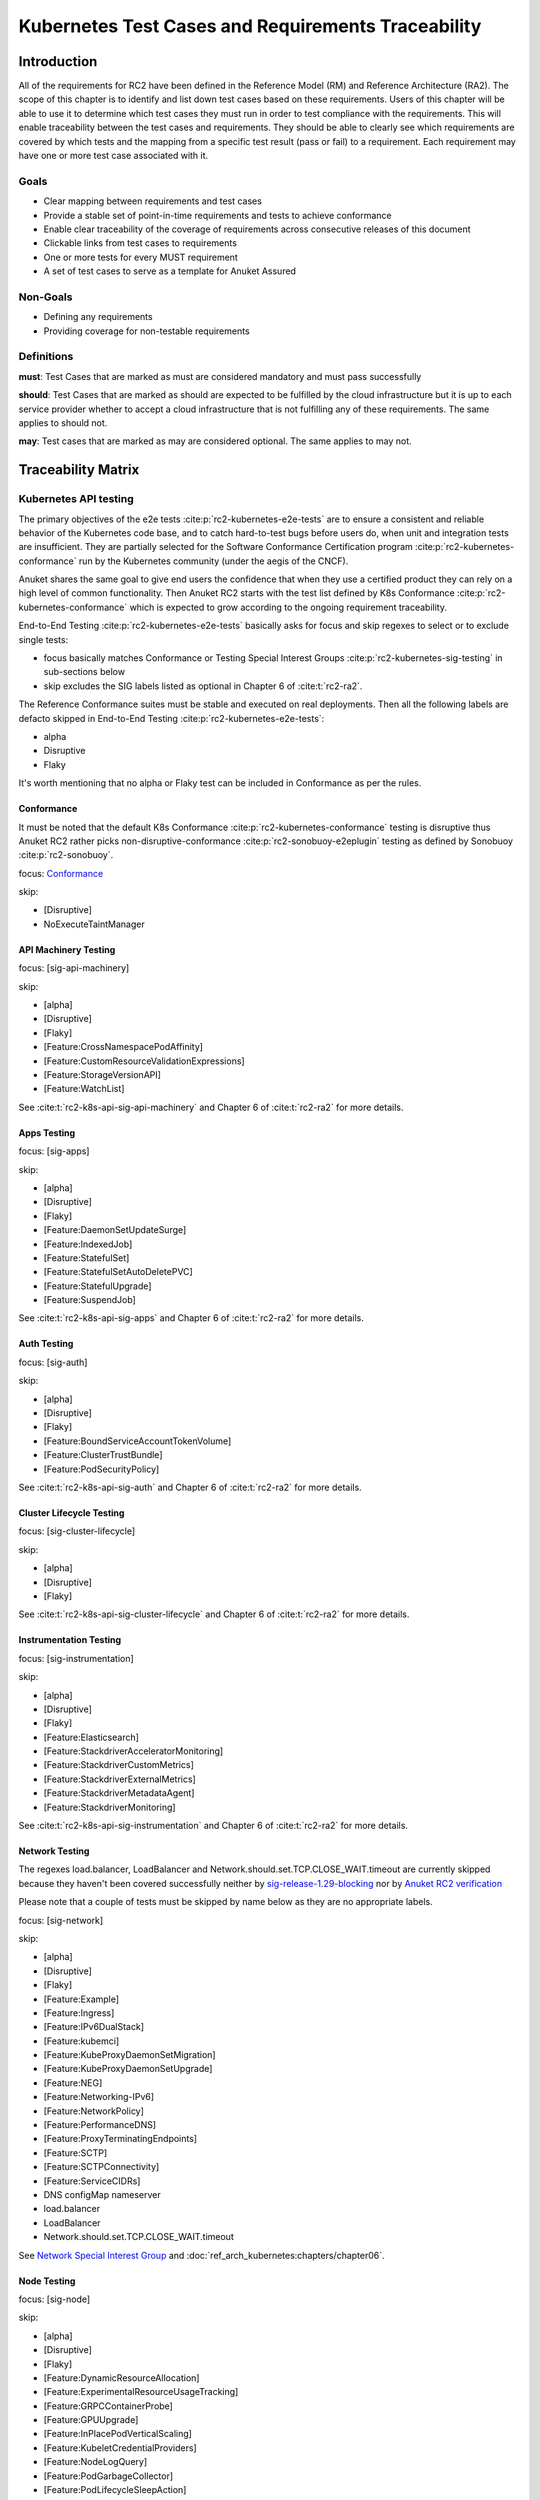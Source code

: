 Kubernetes Test Cases and Requirements Traceability
===================================================

Introduction
------------

All of the requirements for RC2 have been defined in the Reference Model
(RM) and Reference Architecture (RA2). The scope of this chapter is to
identify and list down test cases based on these requirements. Users of
this chapter will be able to use it to determine which test cases they
must run in order to test compliance with the requirements. This will
enable traceability between the test cases and requirements. They should
be able to clearly see which requirements are covered by which tests and
the mapping from a specific test result (pass or fail) to a requirement.
Each requirement may have one or more test case associated with it.

Goals
~~~~~

-  Clear mapping between requirements and test cases
-  Provide a stable set of point-in-time requirements and tests to
   achieve conformance
-  Enable clear traceability of the coverage of requirements across
   consecutive releases of this document
-  Clickable links from test cases to requirements
-  One or more tests for every MUST requirement
-  A set of test cases to serve as a template for Anuket Assured

Non-Goals
~~~~~~~~~

-  Defining any requirements
-  Providing coverage for non-testable requirements

Definitions
~~~~~~~~~~~

**must**: Test Cases that are marked as must are considered mandatory and
must pass successfully

**should**: Test Cases that are marked as should are expected to be
fulfilled by the cloud infrastructure but it is up to each service
provider whether to accept a cloud infrastructure that is not fulfilling
any of these requirements. The same applies to should not.

**may**: Test cases that are marked as may are considered optional. The
same applies to may not.

Traceability Matrix
-------------------

Kubernetes API testing
~~~~~~~~~~~~~~~~~~~~~~

The primary objectives of the e2e tests :cite:p:`rc2-kubernetes-e2e-tests` are
to ensure a consistent and reliable behavior of the Kubernetes code base, and
to catch hard-to-test bugs before users do, when unit and integration tests are
insufficient. They are partially selected for the Software Conformance
Certification program :cite:p:`rc2-kubernetes-conformance` run by the
Kubernetes community (under the aegis of the CNCF).

Anuket shares the same goal to give end users the confidence that when
they use a certified product they can rely on a high level of common
functionality. Then Anuket RC2 starts with the test list defined by K8s
Conformance :cite:p:`rc2-kubernetes-conformance` which is
expected to grow according to the ongoing requirement traceability.

End-to-End Testing :cite:p:`rc2-kubernetes-e2e-tests` basically asks for focus
and skip regexes to select or to exclude
single tests:

-  focus basically matches Conformance or Testing Special Interest Groups
   :cite:p:`rc2-kubernetes-sig-testing` in sub-sections below
-  skip excludes the SIG labels listed as optional in Chapter 6 of
   :cite:t:`rc2-ra2`.

The Reference Conformance suites must be stable and executed on real
deployments. Then all the following labels are defacto skipped in
End-to-End Testing :cite:p:`rc2-kubernetes-e2e-tests`:

-  alpha
-  Disruptive
-  Flaky

It's worth mentioning that no alpha or Flaky test can be included in
Conformance as per the rules.

Conformance
^^^^^^^^^^^

It must be noted that the default K8s Conformance
:cite:p:`rc2-kubernetes-conformance` testing is disruptive thus Anuket RC2
rather picks non-disruptive-conformance :cite:p:`rc2-sonobuoy-e2eplugin`
testing as defined by Sonobuoy :cite:p:`rc2-sonobuoy`.

focus: `Conformance <#conformance>`__

skip:

-  [Disruptive]
-  NoExecuteTaintManager

API Machinery Testing
^^^^^^^^^^^^^^^^^^^^^

focus: [sig-api-machinery]

skip:

-  [alpha]
-  [Disruptive]
-  [Flaky]
-  [Feature:CrossNamespacePodAffinity]
-  [Feature:CustomResourceValidationExpressions]
-  [Feature:StorageVersionAPI]
-  [Feature:WatchList]

See :cite:t:`rc2-k8s-api-sig-api-machinery` and Chapter 6 of :cite:t:`rc2-ra2`
for more details.

Apps Testing
^^^^^^^^^^^^

focus: [sig-apps]

skip:

-  [alpha]
-  [Disruptive]
-  [Flaky]
-  [Feature:DaemonSetUpdateSurge]
-  [Feature:IndexedJob]
-  [Feature:StatefulSet]
-  [Feature:StatefulSetAutoDeletePVC]
-  [Feature:StatefulUpgrade]
-  [Feature:SuspendJob]

See :cite:t:`rc2-k8s-api-sig-apps` and Chapter 6 of :cite:t:`rc2-ra2` for more
details.

Auth Testing
^^^^^^^^^^^^

focus: [sig-auth]

skip:

-  [alpha]
-  [Disruptive]
-  [Flaky]
-  [Feature:BoundServiceAccountTokenVolume]
-  [Feature:ClusterTrustBundle]
-  [Feature:PodSecurityPolicy]

See :cite:t:`rc2-k8s-api-sig-auth` and Chapter 6 of :cite:t:`rc2-ra2` for more
details.

Cluster Lifecycle Testing
^^^^^^^^^^^^^^^^^^^^^^^^^

focus: [sig-cluster-lifecycle]

skip:

-  [alpha]
-  [Disruptive]
-  [Flaky]

See :cite:t:`rc2-k8s-api-sig-cluster-lifecycle` and Chapter 6 of
:cite:t:`rc2-ra2` for more details.

Instrumentation Testing
^^^^^^^^^^^^^^^^^^^^^^^

focus: [sig-instrumentation]

skip:

-  [alpha]
-  [Disruptive]
-  [Flaky]
-  [Feature:Elasticsearch]
-  [Feature:StackdriverAcceleratorMonitoring]
-  [Feature:StackdriverCustomMetrics]
-  [Feature:StackdriverExternalMetrics]
-  [Feature:StackdriverMetadataAgent]
-  [Feature:StackdriverMonitoring]

See :cite:t:`rc2-k8s-api-sig-instrumentation` and Chapter 6 of
:cite:t:`rc2-ra2` for more details.

Network Testing
^^^^^^^^^^^^^^^

The regexes load.balancer, LoadBalancer and
Network.should.set.TCP.CLOSE_WAIT.timeout are currently skipped because
they haven't been covered successfully neither by
`sig-release-1.29-blocking <https://github.com/kubernetes/test-infra/blob/master/config/jobs/kubernetes/sig-release/release-branch-jobs/1.29.yaml>`__
nor by `Anuket RC2
verification <http://104.154.71.112:8080/job/functest-kubernetes-v1.29-daily>`__

Please note that a couple of tests must be skipped by name below as they
are no appropriate labels.

focus: [sig-network]

skip:

-  [alpha]
-  [Disruptive]
-  [Flaky]
-  [Feature:Example]
-  [Feature:Ingress]
-  [Feature:IPv6DualStack]
-  [Feature:kubemci]
-  [Feature:KubeProxyDaemonSetMigration]
-  [Feature:KubeProxyDaemonSetUpgrade]
-  [Feature:NEG]
-  [Feature:Networking-IPv6]
-  [Feature:NetworkPolicy]
-  [Feature:PerformanceDNS]
-  [Feature:ProxyTerminatingEndpoints]
-  [Feature:SCTP]
-  [Feature:SCTPConnectivity]
-  [Feature:ServiceCIDRs]
-  DNS configMap nameserver
-  load.balancer
-  LoadBalancer
-  Network.should.set.TCP.CLOSE_WAIT.timeout

See `Network Special Interest
Group <https://github.com/kubernetes/community/tree/master/sig-network>`__
and :doc:`ref_arch_kubernetes:chapters/chapter06`.

Node Testing
^^^^^^^^^^^^

focus: [sig-node]

skip:

-  [alpha]
-  [Disruptive]
-  [Flaky]
-  [Feature:DynamicResourceAllocation]
-  [Feature:ExperimentalResourceUsageTracking]
-  [Feature:GRPCContainerProbe]
-  [Feature:GPUUpgrade]
-  [Feature:InPlacePodVerticalScaling]
-  [Feature:KubeletCredentialProviders]
-  [Feature:NodeLogQuery]
-  [Feature:PodGarbageCollector]
-  [Feature:PodLifecycleSleepAction]
-  [Feature:RegularResourceUsageTracking]
-  [Feature:SidecarContainers]
-  [Feature:UserNamespacesSupport]
-  [Feature:UserNamespacesStatelessPodsSupport]
-  [NodeFeature:DownwardAPIHugePages]
-  [NodeFeature:RuntimeHandler]

See `Node Special Interest
Group <https://github.com/kubernetes/community/tree/master/sig-node>`__
and :doc:`ref_arch_kubernetes:chapters/chapter06`.

Scheduling Testing
^^^^^^^^^^^^^^^^^^

focus: [sig-scheduling]

skip:

-  [alpha]
-  [Disruptive]
-  [Flaky]
-  [Feature:GPUDevicePlugin]
-  [Feature:Recreate]

See `Scheduling Special Interest
Group <https://github.com/kubernetes/community/tree/master/sig-scheduling>`__
and :doc:`ref_arch_kubernetes:chapters/chapter06`.

Storage Testing
^^^^^^^^^^^^^^^

It should be noted that all in-tree driver testing, [Driver:+], is
skipped. Conforming to `the upstream
gate <https://github.com/kubernetes/test-infra/blob/master/config/jobs/kubernetes/sig-release/release-branch-jobs/1.29.yaml>`__,
all PersistentVolumes NFS testing is also skipped. The following
exclusions are about `the deprecated in-tree GitRepo volume
type <https://github.com/kubernetes-sigs/kind/issues/2356>`__:

-  should provision storage with different parameters
-  should not cause race condition when used for git_repo

Please note that a couple of tests must be skipped by name below as they
are no appropriate labels.

focus: [sig-storage]

skip:

-  [alpha]
-  [Disruptive]
-  [Flaky]
-  [Driver:+]
-  [Feature:ExpandInUsePersistentVolumes]
-  [Feature:Flexvolumes]
-  [Feature:GKELocalSSD]
-  [Feature:VolumeSnapshotDataSource]
-  [Feature:Flexvolumes]
-  [Feature:RecoverVolumeExpansionFailure]
-  [Feature:SELinux]
-  [Feature:vsphere]
-  [Feature:Volumes]
-  [Feature:Windows]
-  [NodeFeature:EphemeralStorage]
-  PersistentVolumes.NFS
-  should provision storage with different parameters
-  should not cause race condition when used for git_repo

See `Storage Special Interest
Group <https://github.com/kubernetes/community/tree/master/sig-storage>`__
and :doc:`ref_arch_kubernetes:chapters/chapter06`.

Kubernetes API benchmarking
~~~~~~~~~~~~~~~~~~~~~~~~~~~

`Rally <https://github.com/openstack/rally>`__ is a tool and framework
that performs Kubernetes API benchmarking.

`Functest Kubernetes
Benchmarking <https://git.opnfv.org/functest-kubernetes/tree/docker/benchmarking/testcases.yaml?h=stable%2Fv1.29>`__
proposed a Rally-based test case,
`xrally_kubernetes_full <https://artifacts.opnfv.org/functest-kubernetes/671YK0WH9PRK/functest-kubernetes-opnfv-functest-kubernetes-benchmarking-v1.29-xrally_kubernetes_full-run-9/xrally_kubernetes_full/xrally_kubernetes_full.html>`__,
which iterates 10 times the mainline
`xrally-kubernetes <https://github.com/xrally/xrally-kubernetes>`__
scenarios.

At the time of writing, no KPI is defined in :doc:`ref_arch_kubernetes:index`
which would have asked for an update of the default SLA (maximum failure
rate of 0%) proposed in `Functest Kubernetes
Benchmarking <https://git.opnfv.org/functest-kubernetes/tree/docker/benchmarking/testcases.yaml?h=stable%2Fv1.29>`__

`Functest
xrally_kubernetes_full <https://artifacts.opnfv.org/functest-kubernetes/671YK0WH9PRK/functest-kubernetes-opnfv-functest-kubernetes-benchmarking-v1.29-xrally_kubernetes_full-run-9/xrally_kubernetes_full/xrally_kubernetes_full.html>`__:

.. list-table:: Kubernetes API benchmarking
   :widths: 80 20
   :header-rows: 1

   * - Scenarios
     - Iterations
   * - Kubernetes.create_and_delete_deployment
     - 10
   * - Kubernetes.create_and_delete_job
     - 10
   * - Kubernetes.create_and_delete_namespace
     - 10
   * - Kubernetes.create_and_delete_pod
     - 10
   * - Kubernetes.create_and_delete_pod_with_configmap_volume
     - 10
   * - Kubernetes.create_and_delete_pod_with_configmap_volume [2]
     - 10
   * - Kubernetes.create_and_delete_pod_with_emptydir_volume
     - 10
   * - Kubernetes.create_and_delete_pod_with_emptydir_volume [2]
     - 10
   * - Kubernetes.create_and_delete_pod_with_hostpath_volume
     - 10
   * - Kubernetes.create_and_delete_pod_with_secret_volume
     - 10
   * - Kubernetes.create_and_delete_pod_with_secret_volume [2]
     - 10
   * - Kubernetes.create_and_delete_replicaset
     - 10
   * - Kubernetes.create_and_delete_replication_controller
     - 10
   * - Kubernetes.create_and_delete_statefulset
     - 10
   * - Kubernetes.create_check_and_delete_pod_with_cluster_ip_service
     - 10
   * - Kubernetes.create_check_and_delete_pod_with_cluster_ip_service [2]
     - 10
   * - Kubernetes.create_check_and_delete_pod_with_node_port_service
     - 10
   * - Kubernetes.create_rollout_and_delete_deployment
     - 10
   * - Kubernetes.create_scale_and_delete_replicaset
     - 10
   * - Kubernetes.create_scale_and_delete_replication_controller
     - 10
   * - Kubernetes.create_scale_and_delete_statefulset
     - 10
   * - Kubernetes.list_namespaces
     - 10

The following software versions are considered to benchmark Kubernetes
v1.29 (latest stable release) selected by Anuket:

.. list-table:: Software versions
   :widths: 50 50
   :header-rows: 1

   * - Software
     - Version
   * - Functest
     - v1.29
   * - xrally-kubernetes
     - 1.1.1.dev14+g2ffa85a

Dataplane benchmarking
~~~~~~~~~~~~~~~~~~~~~~

`Kubernetes perf-tests
repository <https://github.com/kubernetes/perf-tests>`__ hosts various
Kubernetes-related performance test related tools especially
`netperf <https://github.com/kubernetes/perf-tests/tree/master/network/benchmarks/netperf>`__
which benchmarks Kubernetes networking performance.

As listed in `netperf's
README <https://github.com/kubernetes/perf-tests/tree/master/network/benchmarks/netperf>`__,
the 5 major network traffic paths are combination of pod IP vs virtual
IP and whether the pods are co-located on the same node versus a
remotely located pod:

-  same node using pod IP
-  same node using cluster/virtual IP
-  remote node using pod IP
-  remote node using cluster/virtual IP
-  same node pod hairpin to itself using cluster/virtual IP

It should be noted that
`netperf <https://github.com/kubernetes/perf-tests/tree/master/network/benchmarks/netperf>`__
leverages `iperf <https://github.com/esnet/iperf>`__ (both TCP and UDP
modes) and `Netperf <https://github.com/HewlettPackard/netperf/>`__.

At the time of writing, no KPI is defined in Anuket chapters which would
have asked for an update of the default SLA proposed in `Functest
Kubernetes
Benchmarking <https://git.opnfv.org/functest-kubernetes/tree/docker/benchmarking?h=stable/v1.29>`__.

Security testing
~~~~~~~~~~~~~~~~

There are a couple of opensource tools that help securing the Kubernetes
stack. Amongst them, `Functest Kubernetes
Security <https://git.opnfv.org/functest-kubernetes/tree/docker/security/testcases.yaml?h=stable%2Fv1.29>`__
offers two test cases based on
`kube-hunter <https://github.com/aquasecurity/kube-hunter>`__ and
`kube-bench <https://github.com/aquasecurity/kube-bench>`__.

`kube-hunter <https://github.com/aquasecurity/kube-hunter>`__ hunts for
security weaknesses in Kubernetes clusters and
`kube-bench <https://github.com/aquasecurity/kube-bench>`__ checks
whether Kubernetes is deployed securely by running the checks documented
in the `CIS Kubernetes
Benchmark <https://www.cisecurity.org/benchmark/kubernetes/>`__.

`kube-hunter <https://github.com/aquasecurity/kube-hunter>`__ classifies
all vulnerabilities as low, medium, and high. In context of this
conformance suite, all vulnerabilities are only printed for information.

Here are the `vulnerability
categories <https://github.com/aquasecurity/kube-hunter/blob/v0.6.8/kube_hunter/core/events/types.py>`__
tagged as high by
`kube-hunter <https://github.com/aquasecurity/kube-hunter>`__:

- ExposedSensitiveInterfacesTechnique
- MountServicePrincipalTechnique
- ListK8sSecretsTechnique
- InstanceMetadataApiTechnique
- ExecIntoContainerTechnique
- SidecarInjectionTechnique
- NewContainerTechnique
- GeneralPersistenceTechnique
- HostPathMountPrivilegeEscalationTechnique
- PrivilegedContainerTechnique
- ClusterAdminBindingTechnique
- CoreDNSPoisoningTechnique
- DataDestructionTechnique
- GeneralDefenseEvasionTechnique
- CVERemoteCodeExecutionCategory
- CVEPrivilegeEscalationCategory

At the time of writing, none of the Center for Internet Security (CIS)
rules are defined as mandatory (e.g., sec.std.001: The Cloud Operator
**should** comply with Center for Internet Security CIS Controls) else
it would have required an update of the default kube-bench behavior (all
failures and warnings are only printed) as integrated in `Functest
Kubernetes
Security <https://git.opnfv.org/functest-kubernetes/tree/docker/security/testcases.yaml?h=stable%2Fv1.29>`__.

The following software versions are considered to verify Kubernetes
v1.29 (latest stable release) selected by Anuket:

.. list-table:: Software versions
   :widths: 50 50
   :header-rows: 1

   * - Software
     - Version
   * - Functest
     - v1.29
   * - kube-hunter
     - 0.6.8
   * - kube-bench
     - v0.6.10

Opensource CNF onboarding and testing
~~~~~~~~~~~~~~~~~~~~~~~~~~~~~~~~~~~~~

Running opensource containerized network functions (CNF) is a key
technical solution to ensure that the platforms meet Network Functions
Virtualization requirements.

Functest CNF offers 2 test cases which automatically onboard and test
`Clearwater IMS <https://github.com/Metaswitch/clearwater-docker>`__ via
kubectl and Helm. It’s worth mentioning that this CNF is covered by the
upstream tests (see
`clearwater-live-test <https://github.com/Metaswitch/clearwater-live-test>`__).

The following software versions are considered to verify Kubernetes
v1.29 (latest stable release) selected by Anuket:

.. list-table:: Software versions
   :widths: 50 50
   :header-rows: 1

   * - Software
     - Version
   * - Functest
     - v1.29
   * - clearwater
     - release-130
   * - Helm
     - v3.3.1

Test Cases Traceability to Requirements
---------------------------------------

The following test case must pass as they are for Reference Conformance:

.. list-table:: Mandory test cases
   :widths: 40 25 10 25
   :header-rows: 1

   * - Container
     - Test suite
     - Criteria
     - Requirements
   * - opnfv/functest-kubernetes-smoke:v1.29
     - xrally_kubernetes
     - PASS
     - Kubernetes API testing
   * - opnfv/functest-kubernetes-smoke:v1.29
     - k8s_conformance
     - PASS
     - Kubernetes API testing
   * - opnfv/functest-kubernetes-smoke:v1.29
     - k8s_conformance_serial
     - PASS
     - Kubernetes API testing
   * - opnfv/functest-kubernetes-smoke:v1.29
     - sig_api_machinery
     - PASS
     - Kubernetes API testing
   * - opnfv/functest-kubernetes-smoke:v1.29
     - sig_api_machinery_serial
     - PASS
     - Kubernetes API testing
   * - opnfv/functest-kubernetes-smoke:v1.29
     - sig_apps
     - PASS
     - Kubernetes API testing
   * - opnfv/functest-kubernetes-smoke:v1.29
     - sig_apps_serial
     - PASS
     - Kubernetes API testing
   * - opnfv/functest-kubernetes-smoke:v1.29
     - sig_auth
     - PASS
     - Kubernetes API testing
   * - opnfv/functest-kubernetes-smoke:v1.29
     - sig_cluster_lifecycle
     - PASS
     - Kubernetes API testing
   * - opnfv/functest-kubernetes-smoke:v1.29
     - sig_instrumentation
     - PASS
     - Kubernetes API testing
   * - opnfv/functest-kubernetes-smoke:v1.29
     - sig_network
     - PASS
     - Kubernetes API testing
   * - opnfv/functest-kubernetes-smoke:v1.29
     - sig_node
     - PASS
     - Kubernetes API testing
   * - opnfv/functest-kubernetes-smoke:v1.29
     - sig_scheduling_serial
     - PASS
     - Kubernetes API testing
   * - opnfv/functest-kubernetes-smoke:v1.29
     - sig_storage
     - PASS
     - Kubernetes API testing
   * - opnfv/functest-kubernetes-smoke:v1.29
     - sig_storage_serial
     - PASS
     - Kubernetes API testing
   * - opnfv/functest-kubernetes-security:v1.29
     - kube_hunter
     - PASS
     - Security testing
   * - opnfv/functest-kubernetes-security:v1.29
     - kube_bench_master
     - PASS
     - Security testing
   * - opnfv/functest-kubernetes-security:v1.29
     - kube_bench_node
     - PASS
     - Security testing
   * - opnfv/functest-kubernetes-benchmarking:v1.29
     - xrally_kubernetes_full
     - PASS
     - Kubernetes API benchmarking
   * - opnfv/functest-kubernetes-benchmarking:v1.29
     - netperf
     - PASS
     - Dataplane benchmarking
   * - opnfv/functest-kubernetes-cnf:v1.29
     - k8s_vims
     - PASS
     - Opensource CNF onboarding and testing
   * - opnfv/functest-kubernetes-cnf:v1.29
     - helm_vims
     - PASS
     - Opensource CNF onboarding and testing
